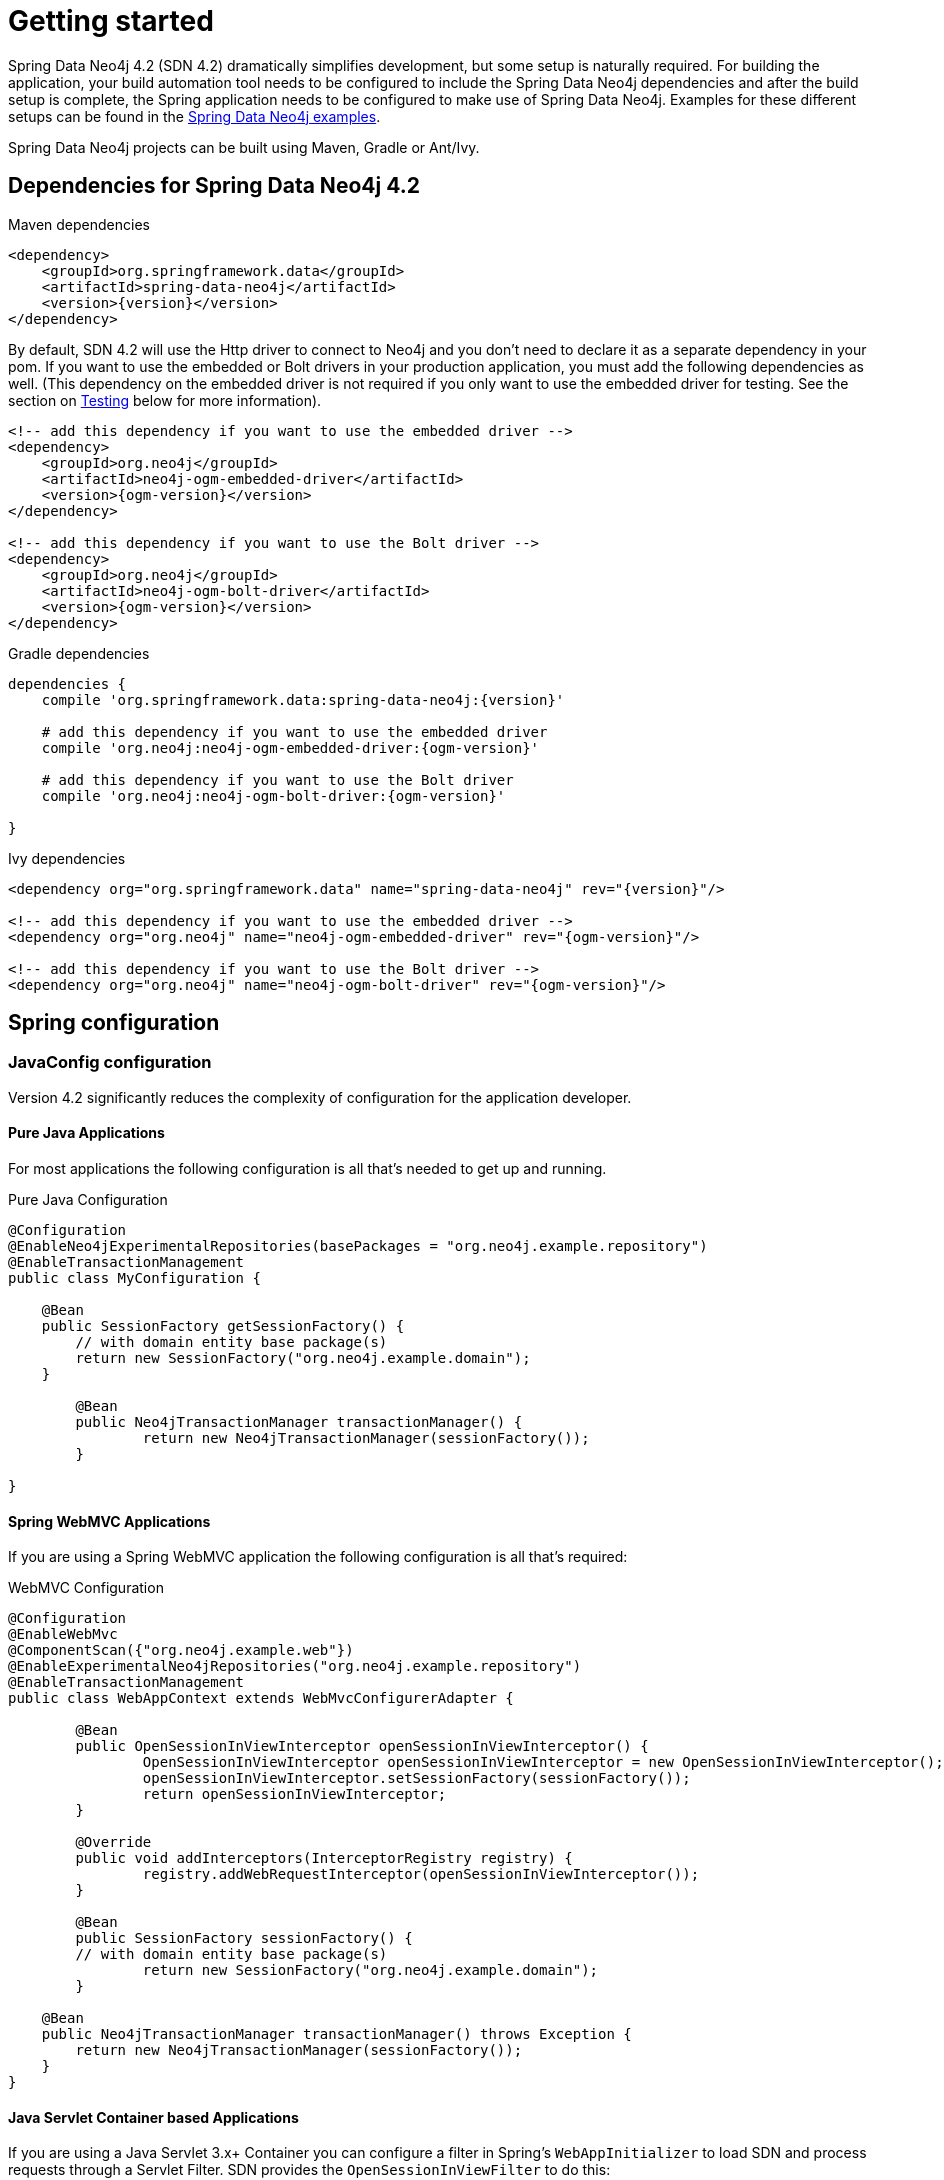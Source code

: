 [[reference_setup]]
= Getting started

Spring Data Neo4j 4.2 (SDN 4.2) dramatically simplifies development, but some setup is naturally required.
For building the application, your build automation tool needs to be configured to include the Spring Data Neo4j dependencies and after the build setup is complete, the Spring application needs to be configured to make use of Spring Data Neo4j.
Examples for these different setups can be found in the http://github.com/neo4j-examples[Spring Data Neo4j examples].

Spring Data Neo4j projects can be built using Maven, Gradle or Ant/Ivy.

== Dependencies for Spring Data Neo4j 4.2

.Maven dependencies
[source,xml]
----
<dependency>
    <groupId>org.springframework.data</groupId>
    <artifactId>spring-data-neo4j</artifactId>
    <version>{version}</version>
</dependency>
----

By default, SDN 4.2 will use the Http driver to connect to Neo4j and you don't need to declare it as a separate dependency in your pom.
If you want to use the embedded or Bolt drivers in your production application, you must add the following dependencies as well.
(This dependency on the embedded driver is not required if you only want to use the embedded driver for testing. See the section on <<testing,Testing>> below for more information).

[source,xml]
----
<!-- add this dependency if you want to use the embedded driver -->
<dependency>
    <groupId>org.neo4j</groupId>
    <artifactId>neo4j-ogm-embedded-driver</artifactId>
    <version>{ogm-version}</version>
</dependency>

<!-- add this dependency if you want to use the Bolt driver -->
<dependency>
    <groupId>org.neo4j</groupId>
    <artifactId>neo4j-ogm-bolt-driver</artifactId>
    <version>{ogm-version}</version>
</dependency>

----

.Gradle dependencies
[source,xml]
----
dependencies {
    compile 'org.springframework.data:spring-data-neo4j:{version}'

    # add this dependency if you want to use the embedded driver
    compile 'org.neo4j:neo4j-ogm-embedded-driver:{ogm-version}'

    # add this dependency if you want to use the Bolt driver
    compile 'org.neo4j:neo4j-ogm-bolt-driver:{ogm-version}'

}
----

.Ivy dependencies
[source,xml]
----
<dependency org="org.springframework.data" name="spring-data-neo4j" rev="{version}"/>

<!-- add this dependency if you want to use the embedded driver -->
<dependency org="org.neo4j" name="neo4j-ogm-embedded-driver" rev="{ogm-version}"/>

<!-- add this dependency if you want to use the Bolt driver -->
<dependency org="org.neo4j" name="neo4j-ogm-bolt-driver" rev="{ogm-version}"/>

----

== Spring configuration

=== JavaConfig configuration

Version 4.2 significantly reduces the complexity of configuration for the application developer.

==== Pure Java Applications

For most applications the following configuration is all that's needed to get up and running.

.Pure Java Configuration
[source,java]
----
@Configuration
@EnableNeo4jExperimentalRepositories(basePackages = "org.neo4j.example.repository")
@EnableTransactionManagement
public class MyConfiguration {

    @Bean
    public SessionFactory getSessionFactory() {
        // with domain entity base package(s)
        return new SessionFactory("org.neo4j.example.domain");
    }

	@Bean
	public Neo4jTransactionManager transactionManager() {
		return new Neo4jTransactionManager(sessionFactory());
	}

}
----

==== Spring WebMVC Applications

If you are using a Spring WebMVC application the following configuration is all that's required:

.WebMVC Configuration
[source,java]
----
@Configuration
@EnableWebMvc
@ComponentScan({"org.neo4j.example.web"})
@EnableExperimentalNeo4jRepositories("org.neo4j.example.repository")
@EnableTransactionManagement
public class WebAppContext extends WebMvcConfigurerAdapter {

	@Bean
	public OpenSessionInViewInterceptor openSessionInViewInterceptor() {
		OpenSessionInViewInterceptor openSessionInViewInterceptor = new OpenSessionInViewInterceptor();
		openSessionInViewInterceptor.setSessionFactory(sessionFactory());
		return openSessionInViewInterceptor;
	}

	@Override
	public void addInterceptors(InterceptorRegistry registry) {
		registry.addWebRequestInterceptor(openSessionInViewInterceptor());
	}

	@Bean
	public SessionFactory sessionFactory() {
        // with domain entity base package(s)
		return new SessionFactory("org.neo4j.example.domain");
	}

    @Bean
    public Neo4jTransactionManager transactionManager() throws Exception {
        return new Neo4jTransactionManager(sessionFactory());
    }
}
----

==== Java Servlet Container based Applications

If you are using a Java Servlet 3.x+ Container you can configure a filter in Spring's `WebAppInitializer` to load SDN and
process requests through a Servlet Filter. SDN provides the `OpenSessionInViewFilter` to do this:

.Web Application Initializer
[source,java]
----
public class MyAppInitializer extends AbstractAnnotationConfigDispatcherServletInitializer {

  @Override
  protected void customizeRegistration(ServletRegistration.Dynamic registration) {
      registration.setInitParameter("throwExceptionIfNoHandlerFound", "true");
  }

  @Override
  protected Class<?>[] getRootConfigClasses() {
      return new Class[] {ApplicationConfiguration.class}
  }

  @Override
  protected Class<?>[] getServletConfigClasses() {
      throw new Class[] {WebConfiguration.class};
  }

  @Override
  protected String[] getServletMappings() {
    return new String[] {"/"};
  }

  protected Filter[] getServletFilters() {
    return return new Filter[] {new OpenSessionInViewFilter()};
  }

}
----



=== Java-based bean configuration (Version 4.0.x - 4.1.x)

We recommend that your Spring context should extend the core `Neo4jConfiguration` class that comes with Spring Data Neo4j.
The example below shows how this can be done.

NOTE:   You will need to override `getSessionFactory()` and `getSession()` bean definitions to provide
the required context for your own application. This is explained in more detail below.

.Pure Java Configuration
[source,java]
----
@Configuration
@EnableNeo4jRepositories(basePackages = "org.neo4j.example.repository")
@EnableTransactionManagement
public class MyConfiguration extends Neo4jConfiguration {

    @Bean
    public SessionFactory getSessionFactory() {
        // with domain entity base package(s)
        return new SessionFactory("org.neo4j.example.domain");
    }

    // needed for session in view in web-applications
    @Bean
    @Scope(value = "session", proxyMode = ScopedProxyMode.TARGET_CLASS)
    public Session getSession() throws Exception {
        return super.getSession();
    }

}
----

== Drivers

SDN 4 provides support for connecting to Neo4j using different drivers.
As a result, the `RemoteServer` and `InProcessServer` classes from previous versions should not be used, and are no longer supported.

The following drivers are available.

- Http driver
- Embedded driver
- Bolt driver

By default, SDN will try to configure the driver from a file `ogm.properties`, which it expects to find on the classpath.
In many cases you won't want to, or will not be able to provide configuration information via a properties file.
In these cases you can configure your application programmatically instead, using a `Configuration` bean.

The following sections describe how to setup Spring Data Neo4j using both techniques.

==== Configuring the Http Driver

The Http Driver connects to and communicates with a Neo4j server over Http.
An Http Driver must be used if your application is running in client-server mode.

NOTE:   The Http Driver is the default driver for SDN and doesn't need to be explicitly declared in your pom file.

.Properties file

```
driver=org.neo4j.ogm.drivers.http.driver.HttpDriver
URI=http://user:password@localhost:7474
```

NOTE:   SDN expects the properties file to be called "ogm.properties". If you want to configure your application using a _different_ properties file, you must either set a System property or Environment variable called "ogm.properties" pointing to the alternative configuration file you want to use.


.Java Configuration

To configure the Driver programmatically, create a Configuration bean and pass it as the first argument to the SessionFactory constructor in your Spring configuration:

[source,java]
----
import org.neo4j.ogm.config.Configuration;
...

@Bean
public Configuration getConfiguration() {
   Configuration config = new Configuration();
   config
       .driverConfiguration()
       .setDriverClassName("org.neo4j.ogm.drivers.http.driver.HttpDriver")
       .setURI("http://user:password@localhost:7474");
   return config;
}

@Bean
public SessionFactory getSessionFactory() {
    return new SessionFactory(getConfiguration(), <packages> );
}
----

_Note: Please see the section below describing the different ways you can pass credentials to the Http Driver_

==== Configuring the Bolt Driver

The Bolt Driver connects to and communicates with a Neo4j server via the binary Bolt protocol. If your application is running in client-server mode, you must use either the HTTP or Bolt driver.

.ogm.properties
[source, properties]
----
#Driver, required
driver=org.neo4j.ogm.drivers.bolt.driver.BoltDriver

#URI of the Neo4j database, required. If no port is specified, the default port 7687 is used. Otherwise, a port can be specified with bolt://neo4j:password@localhost:1234
URI=bolt://neo4j:password@localhost

#Connection pool size (the maximum number of sessions per URL), optional, defaults to 50
connection.pool.size=150

#Encryption level (TLS), optional, defaults to REQUIRED. Valid values are NONE,REQUIRED
encryption.level=NONE

#Trust strategy, optional, not used if not specified. Valid values are TRUST_ON_FIRST_USE,TRUST_SIGNED_CERTIFICATES
trust.strategy=TRUST_ON_FIRST_USE

#Trust certificate file, required if trust.strategy is specified
trust.certificate.file=/tmp/cert
----

.Java Configuration
[source, java]
----
Configuration configuration = new Configuration();
                configuration.driverConfiguration()
                .setDriverClassName("org.neo4j.ogm.drivers.bolt.driver.BoltDriver")
                .setURI("bolt://neo4j:password@localhost")
                .setEncryptionLevel("NONE")
                .setTrustStrategy("TRUST_ON_FIRST_USE")
                .setTrustCertFile("/tmp/cert");


new SessionFactory(configuration, packages...);
----

_Note: Please see the section below describing the different ways you can pass credentials to the HTTP/Bolt Drivers_

==== Configuring the Embedded Driver

The Embedded Driver connects directly to the Neo4j database engine.
There is no server involved, therefore no network overhead between your application code and the database.
You should use the Embedded driver if you don't want to use a client-server model, or if your application is running as a Neo4j Unmanaged Extension.

If you want to use the Embedded driver in your production application, you will need to explicitly declare the required driver dependency in your project's pom file:

[source,xml]
----
    <dependency>
      <groupId>org.neo4j</groupId>
      <artifactId>neo4j-ogm-embedded-driver</artifactId>
      <version>${ogm-version}</version>
    </dependency>
----

You can specify a permanent data store location to provide durability of your data after your application shuts down, or you can use an impermanent data store, which will only exist while your application is running.

.Properties file (permanent data store)
```
driver=org.neo4j.ogm.drivers.embedded.driver.EmbeddedDriver
URI=file:///var/tmp/graph.db
```

.Properties file (impermanent data store)
```
driver=org.neo4j.ogm.drivers.embedded.driver.EmbeddedDriver
```

.Java Configuration (permanent data store)

The same technique is used for configuring the Embedded driver as for the Http Driver.
Set up a Configuration bean and pass it as the first argument to the SessionFactory constructor:

[source,java]
----
import org.neo4j.ogm.config.Configuration;
...

@Bean
public Configuration getConfiguration() {
   Configuration config = new Configuration();
   config
       .driverConfiguration()
       .setDriverClassName("org.neo4j.ogm.drivers.embedded.driver.EmbeddedDriver")
       .setURI("file:///var/tmp/graph.db");
   return config;
}

@Bean
public SessionFactory getSessionFactory() {
    return new SessionFactory(getConfiguration(), <packages> );
}
----

If you want to use an impermanent data store simply omit the URI attribute from the Configuration:

[source,java]
----
@Bean
public Configuration getConfiguration() {
   Configuration config = new Configuration();
   config
       .driverConfiguration()
       .setDriverClassName("org.neo4j.ogm.drivers.embedded.driver.EmbeddedDriver");
   return config;
}
----

==== Authentication

If you are using the Http or Bolt Driver you have a number of different ways to supply credentials to the Driver Configuration.

.Properties file options:
```
# embedded in the URI
URI=http://user:password@localhost:7474

# as separate attributes
username="user"
password="password"
```

.Java Configuration options
[source,java]
----
// embedded in the driver URI
@Bean
public Configuration getConfiguration() {
   Configuration config = new Configuration();
   config
       .driverConfiguration()
       .setDriverClassName("org.neo4j.ogm.drivers.http.driver.HttpDriver")
       .setURI("http://user:password@localhost:7474");
   return config;
}

// separately, as plain text credentials
@Bean
public Configuration getConfiguration() {
   Configuration config = new Configuration();
   config
       .driverConfiguration()
       .setDriverClassName("org.neo4j.ogm.drivers.http.driver.HttpDriver")
       .setCredentials("user", "password")
       .setURI("http://localhost:7474");
   return config;
}


// using a Credentials instance:

@Bean
public Credentials credentials() {
    return new UsernameAndPasswordCredentials(...);
}

@Bean
public Configuration getConfiguration() {
   Configuration config = new Configuration();
   config
       .driverConfiguration()
       .setDriverClassName("org.neo4j.ogm.drivers.http.driver.HttpDriver")
       .setCredentials(credentials())
       .setURI("http://localhost:7474");
   return config;
}
----

[NOTE]
====
Currently only Basic Authentication is supported by Neo4j, so the only Credentials implementation available is `UsernameAndPasswordCredentials`
====

[[testing]]
=== Testing

.Maven dependencies for testing SDN 4 applications
[source,xml]
----
       <dependency>
           <groupId>org.springframework.data</groupId>
           <artifactId>spring-data-neo4j</artifactId>
           <version>${sdn.version}</version>
           <type>test-jar</type>
       </dependency>

       <!-- the neo4j-ogm-test jar provides access to the http and embedded drivers for testing purposes -->
       <dependency>
          <groupId>org.neo4j</groupId>
          <artifactId>neo4j-ogm-test</artifactId>
          <version>${neo4j-ogm.version}</version>
          <type>test-jar</type>
          <scope>test</scope>
      </dependency>

       <dependency>
           <groupId>org.neo4j</groupId>
            <artifactId>neo4j-kernel</artifactId>
            <version>${neo4j.version}</version>
            <type>test-jar</type>
       </dependency>

       <dependency>
            <groupId>org.neo4j.app</groupId>
            <artifactId>neo4j-server</artifactId>
            <version>${neo4j.version}</version>
            <type>test-jar</type>
       </dependency>

      <dependency>
          <groupId>org.neo4j.test</groupId>
          <artifactId>neo4j-harness</artifactId>
          <version>${neo4j.version}</version>
          <scope>test</scope>
      </dependency>
----

[NOTE]
====
Since SDN 4.1, the `InProcessServer` has been deprecated. This class was used in previous versions to set up an in-memory Http server so that you could run your tests.
This is no longer appropriate given the new Driver mechanism, and we recommend you configure an Embedded Driver (impermanent data store) for your integration tests instead.
====

== Architectural Considerations

While SDN 4 has been built from the ground up it is important to understand a little about it's architecture as it has significantly
diverged from SDN 3 and could have implications in how you design your application.

SDN 3 was monolithic in a sense that all mapping code, database drivers and Spring integrations were all in one.  SDN 4 has decided to
break these components up into:
* Drivers: At the moment these come in 3 variants: Embedded, HTTP and the binary protocol Bolt.
* The Object Graph Mapper (OGM): This is similar to an ORM in that it maps database nodes to java objects. This library is agnostic of any framework (including Spring).
* Spring Data Neo4j 4: Provides syntactic sugar and code on top of the OGM to help quickly built Spring Based Neo4j OGM apps.

Those coming from other Spring Data projects or are familiar with ORM products like JPA or Hibernate may quickly recognise this architecture.
A bulk of the heavy lifting has been moved into the OGM. The OGM's key interfaces that you will deal with regularly are the `Session` and
`SessionFactory`. It is worth understanding a little more about them:

=== SessionFactory

The `SessionFactory` is needed by SDN to create instances of `org.neo4j.ogm.session.Session` as required.
When constructed, it sets up the object-graph mapping metadata, which is then used across all `Session` objects that it creates.
As seen in the above example, the packages to scan for domain object metadata should be provided to the `SessionFactory` constructor.

Note that the session factory should typically be application-scoped.
While you can use a narrower scope for this if you like, there is typically no advantage in doing so.

=== Session

A `Session` is used to drive the object-graph mapping framework. All repository implementations are driven by the `Session`.
It keeps track of the changes that have been made to entities and their relationships.
The reason it does this is so that only entities and relationships that have changed get persisted on save, which is particularly efficient when working with large graphs.

For most request/response type applications SDN will take care of Session management for you (as defined in the Configuration section above).
If you have a batch or long running desktop type application you may want to know how you can control using the session a bit more.

==== Session caching

Once an entity is tracked by the session, reloading this entity within the scope of the same session will result in the session cache
returning the previously loaded entity. However, the subgraph in the session will expand if the entity or its related
entities retrieve additional relationships from the graph.

If you want to fetch fresh data from the graph, then this can be achieved by using a new session or clearing the current
sessions context using `org.neo4j.ogm.session.Session.clear()`.

The lifetime of the `Session` can be managed in code. For example, associated with single _fetch-update-save_ cycle or unit of work.

If your application relies on long-running sessions then you may not see changes made from other users and find yourself working with outdated objects.
On the other hand, if your sessions have too narrow a scope then your save operations can be unnecessarily expensive, as updates will be made to all objects if the session isn't aware of the those that were originally loaded.

There's therefore a trade off between the two approaches.
In general, the scope of a `Session` should correspond to a "unit of work" in your application.

